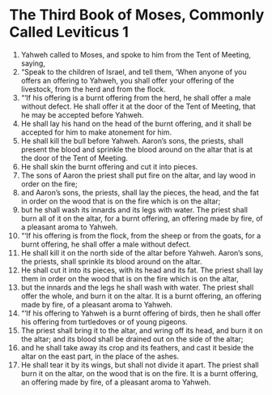﻿
* The Third Book of Moses, Commonly Called Leviticus 1
1. Yahweh called to Moses, and spoke to him from the Tent of Meeting, saying, 
2. “Speak to the children of Israel, and tell them, ‘When anyone of you offers an offering to Yahweh, you shall offer your offering of the livestock, from the herd and from the flock. 
3. “‘If his offering is a burnt offering from the herd, he shall offer a male without defect. He shall offer it at the door of the Tent of Meeting, that he may be accepted before Yahweh. 
4. He shall lay his hand on the head of the burnt offering, and it shall be accepted for him to make atonement for him. 
5. He shall kill the bull before Yahweh. Aaron’s sons, the priests, shall present the blood and sprinkle the blood around on the altar that is at the door of the Tent of Meeting. 
6. He shall skin the burnt offering and cut it into pieces. 
7. The sons of Aaron the priest shall put fire on the altar, and lay wood in order on the fire; 
8. and Aaron’s sons, the priests, shall lay the pieces, the head, and the fat in order on the wood that is on the fire which is on the altar; 
9. but he shall wash its innards and its legs with water. The priest shall burn all of it on the altar, for a burnt offering, an offering made by fire, of a pleasant aroma to Yahweh. 
10. “‘If his offering is from the flock, from the sheep or from the goats, for a burnt offering, he shall offer a male without defect. 
11. He shall kill it on the north side of the altar before Yahweh. Aaron’s sons, the priests, shall sprinkle its blood around on the altar. 
12. He shall cut it into its pieces, with its head and its fat. The priest shall lay them in order on the wood that is on the fire which is on the altar, 
13. but the innards and the legs he shall wash with water. The priest shall offer the whole, and burn it on the altar. It is a burnt offering, an offering made by fire, of a pleasant aroma to Yahweh. 
14. “‘If his offering to Yahweh is a burnt offering of birds, then he shall offer his offering from turtledoves or of young pigeons. 
15. The priest shall bring it to the altar, and wring off its head, and burn it on the altar; and its blood shall be drained out on the side of the altar; 
16. and he shall take away its crop and its feathers, and cast it beside the altar on the east part, in the place of the ashes. 
17. He shall tear it by its wings, but shall not divide it apart. The priest shall burn it on the altar, on the wood that is on the fire. It is a burnt offering, an offering made by fire, of a pleasant aroma to Yahweh. 
